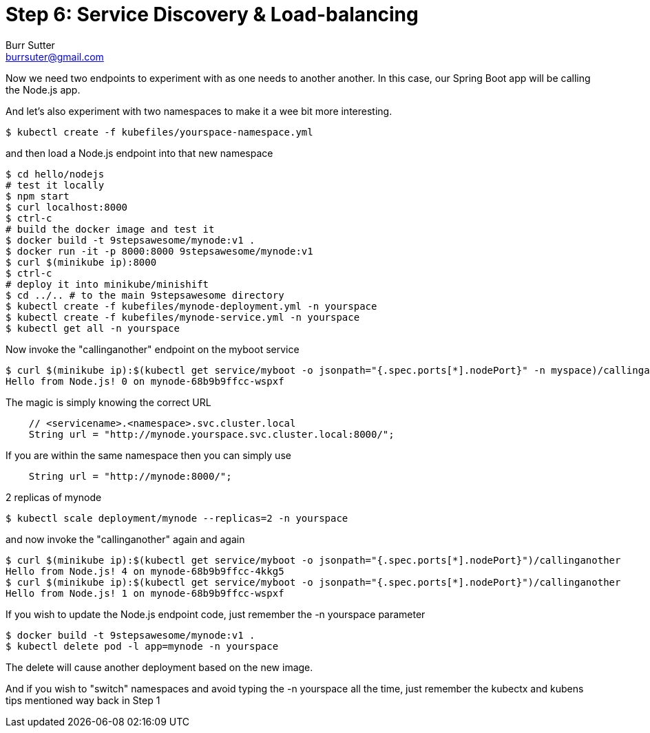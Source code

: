 = Step 6: Service Discovery & Load-balancing
Burr Sutter <burrsuter@gmail.com>

Now we need two endpoints to experiment with as one needs to another another.  In this case, our Spring Boot app will be calling the Node.js app.

And let's also experiment with two namespaces to make it a wee bit more interesting.

----
$ kubectl create -f kubefiles/yourspace-namespace.yml
----

and then load a Node.js endpoint into that new namespace
----
$ cd hello/nodejs
# test it locally
$ npm start
$ curl localhost:8000
$ ctrl-c
# build the docker image and test it
$ docker build -t 9stepsawesome/mynode:v1 .
$ docker run -it -p 8000:8000 9stepsawesome/mynode:v1
$ curl $(minikube ip):8000
$ ctrl-c
# deploy it into minikube/minishift
$ cd ../.. # to the main 9stepsawesome directory
$ kubectl create -f kubefiles/mynode-deployment.yml -n yourspace
$ kubectl create -f kubefiles/mynode-service.yml -n yourspace
$ kubectl get all -n yourspace
----

Now invoke the "callinganother" endpoint on the myboot service
----
$ curl $(minikube ip):$(kubectl get service/myboot -o jsonpath="{.spec.ports[*].nodePort}" -n myspace)/callinganother
Hello from Node.js! 0 on mynode-68b9b9ffcc-wspxf
----

The magic is simply knowing the correct URL
[source,java]
----
    // <servicename>.<namespace>.svc.cluster.local
    String url = "http://mynode.yourspace.svc.cluster.local:8000/";
----

If you are within the same namespace then you can simply use

----
    String url = "http://mynode:8000/";
----

2 replicas of mynode
----
$ kubectl scale deployment/mynode --replicas=2 -n yourspace
----

and now invoke the "callinganother" again and again

[source,bash]
----
$ curl $(minikube ip):$(kubectl get service/myboot -o jsonpath="{.spec.ports[*].nodePort}")/callinganother
Hello from Node.js! 4 on mynode-68b9b9ffcc-4kkg5
$ curl $(minikube ip):$(kubectl get service/myboot -o jsonpath="{.spec.ports[*].nodePort}")/callinganother
Hello from Node.js! 1 on mynode-68b9b9ffcc-wspxf
----

If you wish to update the Node.js endpoint code, just remember the -n yourspace parameter

----
$ docker build -t 9stepsawesome/mynode:v1 .
$ kubectl delete pod -l app=mynode -n yourspace
----
The delete will cause another deployment based on the new image.

And if you wish to "switch" namespaces and avoid typing the -n yourspace all the time, just remember the kubectx and kubens tips mentioned way back in Step 1



